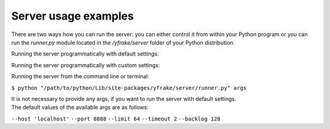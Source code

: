 Server usage examples
=====================

There are two ways how you can run the server: you can either control it from within your Python program or
you can run the *runner.py* module located in the */yfrake/server* folder of your Python distribution.

Running the server programmatically with default settings:

.. code-block:: python
   :emphasize-lines: 2
   :linenos:

   if not server.is_running()
      server.start()

   # do other stuff

   if server.is_running()
      server.stop()


Running the server programmatically with custom settings:

.. code-block:: python
   :emphasize-lines: 10
   :linenos:

   settings = dict(
      host='localhost',
      port=8888,
      limit=64,
      timeout=2,
      backlog=128
   )

   if not server.is_running()
      server.start(**settings)

   # do other stuff

   if server.is_running()
      server.stop()


Running the server from the command line or terminal:

``$ python "/path/to/python/Lib/site-packages/yfrake/server/runner.py" args``

| It is not necessary to provide any args, if you want to run the server with default settings.
| The default values of the available args are as follows:

``--host 'localhost'``
``--port 8888``
``--limit 64``
``--timeout 2``
``--backlog 128``
